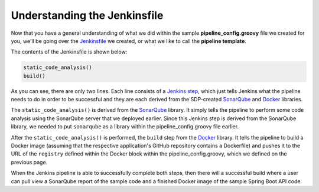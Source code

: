 .. _Understanding the Jenkinsfile

---------------------------------------------
Understanding the Jenkinsfile
---------------------------------------------

Now that you have a general understanding of what we did within the sample **pipeline_config.groovy** file
we created for you, we'll be going over the `Jenkinsfile`_ we created, or what we like to call the **pipeline template**.

The contents of the Jenkinsfile is shown below:

.. code-block:: bash

    static_code_analysis()
    build()

As you can see, there are only two lines. Each line consists of a `Jenkins step`_, which just tells Jenkins what the pipeline needs
to do in order to be successful and they are each derived from the SDP-created `SonarQube`_ and `Docker`_ libraries.

The ``static_code_analysis()`` is derived from the `SonarQube`_ library. It simply tells the pipeline to perform some code analysis
using the SonarQube server that we deployed earlier. Since this Jenkins step is derived from the SonarQube library, we needed to put
``sonarqube`` as a library within the pipeline_config.groovy file earlier.

After the ``static_code_analysis()`` is performed, the ``build`` step from the `Docker`_ library. It tells the pipeline to build a Docker
image (assuming that the respective application's GitHub repository contains a Dockerfile) and pushes it to the URL of the ``registry``
defined within the Docker block within the pipeline_config.groovy, which we defined on the previous page.

When the Jenkins pipeline is able to successfully complete both steps, then there will a successful build where a user can pull view a 
SonarQube report of the sample code and a finished Docker image of the sample Spring Boot API code.

.. _SonarQube: https://boozallen.github.io/sdp-docs/pages/libraries/sonarqube/README.html

.. _Docker: https://boozallen.github.io/sdp-docs/pages/libraries/docker/README.html

.. _Jenkins step: https://jenkins.io/doc/book/pipeline/syntax/

.. _Jenkinsfile: https://github.com/boozallen/sdp-labs-sample-app/blob/master/Jenkinsfile